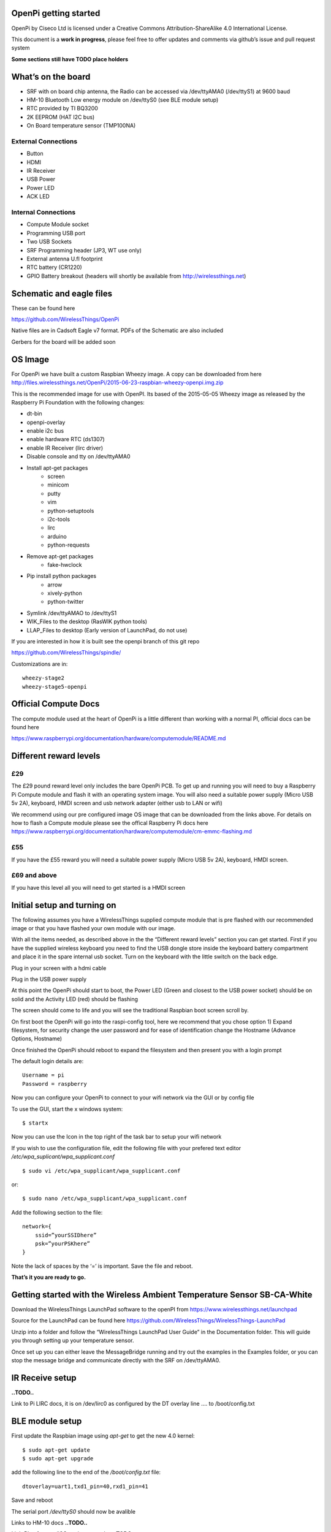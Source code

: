OpenPi getting started
======================

OpenPi by Ciseco Ltd is licensed under a Creative Commons Attribution-ShareAlike 4.0 International License.

This document is a **work in progress**, please feel free to offer updates and comments via github’s issue and pull request system

**Some sections still have TODO place holders**

What’s on the board
===================
* SRF with on board chip antenna, the Radio can be accessed via /dev/ttyAMA0 (/dev/ttyS1) at 9600 baud
* HM-10 Bluetooth Low energy module on /dev/ttyS0 (see BLE module setup)
* RTC provided by TI BQ3200
* 2K EEPROM (HAT I2C bus)
* On Board temperature sensor (TMP100NA)

External Connections
--------------------
* Button
* HDMI
* IR Receiver
* USB Power
* Power LED
* ACK LED

Internal Connections
--------------------
* Compute Module socket
* Programming USB port
* Two USB Sockets
* SRF Programming header (JP3, WT use  only)
* External antenna U.fl footprint
* RTC battery (CR1220)
* GPIO Battery breakout (headers will shortly be available from http://wirelessthings.net)


Schematic and eagle files
=========================
These can be found here

https://github.com/WirelessThings/OpenPi

Native files are in Cadsoft Eagle v7 format. PDFs of the Schematic are also included

Gerbers for the board will be added soon

OS Image
========

For OpenPi we have built a custom Raspbian Wheezy image.
A copy can be downloaded from here
http://files.wirelessthings.net/OpenPi/2015-06-23-raspbian-wheezy-openpi.img.zip

This is the recommended image for use with OpenPI. Its based of the 2015-05-05 Wheezy image as released by the Raspberry Pi Foundation with the following changes:

* dt-bin
* openpi-overlay
* enable i2c bus
* enable hardware RTC (ds1307)
* enable IR Receiver (lirc driver)
* Disable console and tty on /dev/ttyAMA0
* Install apt-get packages
	- screen
	- minicom
	- putty
	- vim
	- python-setuptools
	- i2c-tools
	- lirc
	- arduino
	- python-requests
* Remove apt-get packages
	- fake-hwclock
* Pip install python packages
    - arrow
    - xively-python
    - python-twitter
* Symlink /dev/ttyAMAO to /dev/ttyS1
* WIK_Files to the desktop (RasWIK python tools)
* LLAP_Files to desktop (Early version of LaunchPad, do not use)

If you are interested in how it is built see the openpi branch of this git repo

https://github.com/WirelessThings/spindle/

Customizations are in::

    wheezy-stage2
    wheezy-stage5-openpi

Official Compute Docs
=====================
The compute module used at the heart of OpenPi is a little different than working with a normal PI, official docs can be found here

https://www.raspberrypi.org/documentation/hardware/computemodule/README.md


Different reward levels
=======================
£29
---
The £29 pound reward level only includes the bare OpenPi PCB.
To get up and running you will need to buy a Raspberry Pi Compute module and flash it with an operating system image.
You will also need a suitable power supply (Micro USB 5v 2A), keyboard, HMDI screen and usb network adapter (either usb to LAN or wifi)

We recommend using our pre configured image OS image that can be downloaded from the links above.
For details on how to flash a Compute module please see the offical Raspberry Pi docs here https://www.raspberrypi.org/documentation/hardware/computemodule/cm-emmc-flashing.md


£55
---
If you have the £55 reward you will need a suitable power supply (Micro USB 5v 2A), keyboard, HMDI screen.

£69 and above
-------------
If you have this level all you will need to get started is a HMDI screen

Initial setup and turning on
============================
The following assumes you have a WirelessThings supplied compute module that is pre flashed with our recommended image or that you have flashed your own module with our image.

With all the items needed, as described above in the the “Different reward levels” section you can get started. First if you have the supplied wireless keyboard you need to find the USB dongle store inside the keyboard battery compartment and place it in the spare internal usb socket.
Turn on the keyboard with the little switch on the back edge.

Plug in your screen with a hdmi cable

Plug in the USB power supply

At this point the OpenPi should start to boot, the Power LED (Green and closest to the USB power socket) should be on solid and the Activity LED (red) should be flashing

The screen should come to life and you will see the traditional Raspbian boot screen scroll by.

On first boot the OpenPi will go into the raspi-config tool, here we recommend that you chose option 1) Expand filesystem, for security change the user password and for ease of identification change the Hostname (Advance Options, Hostname)

Once finished the OpenPi should reboot to expand the filesystem and then present you with a login prompt

The default login details are::

    Username = pi
    Password = raspberry

Now you can configure your OpenPi to connect to your wifi network via the GUI or by config file

To use the GUI, start the x windows system::

    $ startx

Now you can use the Icon in the top right of the task bar to setup your wifi network

If you wish to use the configuration file, edit the following file with your prefered text editor
*/etc/wpa_suplicant/wpa_supplicant.conf*
::

    $ sudo vi /etc/wpa_supplicant/wpa_supplicant.conf

or::

    $ sudo nano /etc/wpa_supplicant/wpa_supplicant.conf

Add the following section to the file::

    network={
        ssid=”yourSSIDhere”
        psk=”yourPSKhere”
    }

Note the lack of spaces by the ‘=’ is important. Save the file and reboot.

**That’s it you are ready to go.**

Getting started with the Wireless Ambient Temperature Sensor SB-CA-White
========================================================================

Download the WirelessThings LaunchPad software to the openPI from  https://www.wirelessthings.net/launchpad

Source for the LaunchPad can be found here https://github.com/WirelessThings/WirelessThings-LaunchPad

Unzip into a folder and follow the “WirelessThings LaunchPad User Guide” in the Documentation folder. This will guide you through setting up your temperature sensor.

Once set up you can either leave the MessageBridge running and try out the examples in the Examples folder, or you can stop the message bridge and communicate directly with the SRF on /dev/ttyAMA0.


IR Receive setup
================
**..TODO..**

Link to Pi LIRC docs, it is on /dev/lirc0 as configured by the DT overlay line …. to /boot/config.txt


BLE module setup
================
First update the Raspbian image using *apt-get* to get the new 4.0 kernel::

	$ sudo apt-get update
	$ sudo apt-get upgrade

add the following line to the end of the */boot/config.txt* file::

   dtoverlay=uart1,txd1_pin=40,rxd1_pin=41

Save and reboot

The serial port */dev/ttyS0* should now be avalible

Links to HM-10 docs
**..TODO..**

LightBlue for mac/iOS testing examples
**..TODO..**

Adding an external Antenna
==========================
**..TODO..**

parts can be brought on shop <>

Soldering a u.fl instruction

Drilling case hole size needs to be Xmm

No need to disconnect internal but can be done by removing part L3


GPIO usage
==========
The GPIO pins are exposed via pads on the bottom of the openPi board. A suitable header will shortly be available to buy on the shop.

The following pins are available on the back header

+-----+--------+------------+
| Pin | GPIO   | Function   |
+=====+========+============+
| 1   | 3V3    | 3V3 Supply |
+-----+--------+------------+
| 2   | GPIO2  | IC2 SDA1   |
+-----+--------+------------+
| 3   | GPIO3  | I2C SCL1   |
+-----+--------+------------+
| 4   | GPIO4  |            |
+-----+--------+------------+
| 5   | GPIO5  |            |
+-----+--------+------------+
| 6   | GPIO6  |            |
+-----+--------+------------+
| 7   | GPIO7  | SPI0 CE1   |
+-----+--------+------------+
| 8   | GPIO8  | SPIO CE0   |
+-----+--------+------------+
| 9   | GPIO9  | SPIO MSIO  |
+-----+--------+------------+
| 10  | GND    | Ground     |
+-----+--------+------------+
| 11  | GPIO10 | SPI0 MISO  |
+-----+--------+------------+
| 12  | GPIO11 | SPIO SCK   |
+-----+--------+------------+
| 13  | GPIO12 |            |
+-----+--------+------------+
| 14  | GPIO13 |            |
+-----+--------+------------+
| 15  | GPIO18 |            |
+-----+--------+------------+
| 16  | GPIO19 |            |
+-----+--------+------------+
| 17  | GPIO20 |            |
+-----+--------+------------+
| 18  | GPIO21 |            |
+-----+--------+------------+
| 19  | GPIO22 |            |
+-----+--------+------------+
| 20  | Ground | Ground     |
+-----+--------+------------+

The following pins are used by device internally on the OpenPi

+------+----------------------------------------------------+-----------------------------------+
| GPIO | Function                                           | Device                            |
+======+====================================================+===================================+
| 0    | I2C0 SDA, used for HAT eeprom                      | 2K EEPROM                         |
+------+----------------------------------------------------+-----------------------------------+
| 1    | I2C0 SCL, uset for HAT eeprom                      | 2k EEPROM                         |
+------+----------------------------------------------------+-----------------------------------+
| 2    | I2C1 SDA                                           | GPIO Header, RTC, Temp Sensor     |
+------+----------------------------------------------------+-----------------------------------+
| 3    | I2C1 SCL                                           | GPIO Header, RTC, Temp Sensor     |
+------+----------------------------------------------------+-----------------------------------+
| 4    |                                                    | GPIO Header                       |
+------+----------------------------------------------------+-----------------------------------+
| 5    |                                                    | GPIO Header                       |
+------+----------------------------------------------------+-----------------------------------+
| 6    |                                                    | GPIO Header                       |
+------+----------------------------------------------------+-----------------------------------+
| 7    |                                                    | GPIO Header                       |
+------+----------------------------------------------------+-----------------------------------+
| 8    |                                                    | GPIO Header                       |
+------+----------------------------------------------------+-----------------------------------+
| 9    |                                                    | GPIO Header                       |
+------+----------------------------------------------------+-----------------------------------+
| 10   |                                                    | GPIO Header                       |
+------+----------------------------------------------------+-----------------------------------+
| 11   |                                                    | GPIO Header                       |
+------+----------------------------------------------------+-----------------------------------+
| 12   |                                                    | GPIO Header                       |
+------+----------------------------------------------------+-----------------------------------+
| 13   |                                                    | GPIO Header                       |
+------+----------------------------------------------------+-----------------------------------+
| 14   | UART0 TX                                           | SRF                               |
+------+----------------------------------------------------+-----------------------------------+
| 15   | UART0 RX                                           | SRF                               |
+------+----------------------------------------------------+-----------------------------------+
| 16   | SRF AT Command Pin (Not yet available in firmware) | SRF                               |
+------+----------------------------------------------------+-----------------------------------+
| 17   | SRF DTR (use for OTAMP reset)                      | SRF                               |
+------+----------------------------------------------------+-----------------------------------+
| 18   |                                                    | GPIO Header                       |
+------+----------------------------------------------------+-----------------------------------+
| 19   |                                                    | GPIO Header                       |
+------+----------------------------------------------------+-----------------------------------+
| 20   |                                                    | GPIO Header                       |
+------+----------------------------------------------------+-----------------------------------+
| 21   |                                                    | GPIO Header                       |
+------+----------------------------------------------------+-----------------------------------+
| 22   |                                                    | GPIO Header                       |
+------+----------------------------------------------------+-----------------------------------+
| 33   | IR TX                                              | NOT CONNECTD, RESERVED FOR DRIVER |
+------+----------------------------------------------------+-----------------------------------+
| 34   | BUTTON                                             | Push Button                       |
+------+----------------------------------------------------+-----------------------------------+
| 35   | IR RX                                              | IR Reciever                       |
+------+----------------------------------------------------+-----------------------------------+
| 36   | SRF RESET                                          | SRF                               |
+------+----------------------------------------------------+-----------------------------------+
| 37   | HM10 RESET                                         | HM-10 BLE                         |
+------+----------------------------------------------------+-----------------------------------+
| 38   | HM10 LED                                           | HM-10 BLE                         |
+------+----------------------------------------------------+-----------------------------------+
| 39   | HM10 KEY                                           | HM-10 BLE                         |
+------+----------------------------------------------------+-----------------------------------+
| 40   | UART1 TX                                           | HM-10 BLE                         |
+------+----------------------------------------------------+-----------------------------------+
| 41   | UART1 RX                                           | HM-10 BLE                         |
+------+----------------------------------------------------+-----------------------------------+
| 42   | UART2 RTS                                          | HM-10 BLE                         |
+------+----------------------------------------------------+-----------------------------------+
| 43   | UART1 CTS                                          | HM-10 BLE                         |
+------+----------------------------------------------------+-----------------------------------+

OpenPi DeviceTree files and settings
=====================================
**..TODO..**

To correctly configure the GPIO pins on a pi we use DT files
below is an explanation of ..

::

 	dtoverlay=openpi
	dtparam=i2c1=on
	dtparam=i2c_arm
	dtoverlay=i2c-rtc,ds1307
	dtoverlay=lirc-rpi,gpio_in_pin=35,gpio_out_pin=33

dt-blob.dts
-----------
This file is used by the videocore (GPU) of the Pi to setup the default pin states at boot before handing over to the ARM core (Linux)

Customisation for OpenPi are **..TODO..**

Source file can be found here

https://github.com/WirelessThings/OpenPi/blob/master/DeviceTree/openpi-dt-blob.dts

Use the following command to compile and install the dts::

$ sudo dtc -I DTS -O DTB -o /boot/dt-blob.bin ./openpi-dt-blob.dts

openpi-overlay.dts
------------------
This file is used by the linux to setup the gpio pins and drivers for OpenPi’s peripherals

Customisation for OpenPi are **..TODO..**

Source file can be found here
https://github.com/WirelessThings/OpenPi/blob/master/DeviceTree/openpi-overlay.dts

Use the following command to compile and install the dts::

    $ sudo dtc -@ -I DTS -O DTB -o /boot/overlays/openpi-overlay.dtb ./openpi-overlay.dts

Support queries
===============
Please use our forums at openmicros.org

http://openmicros.org/index.php/component/kunena/14-openpi
